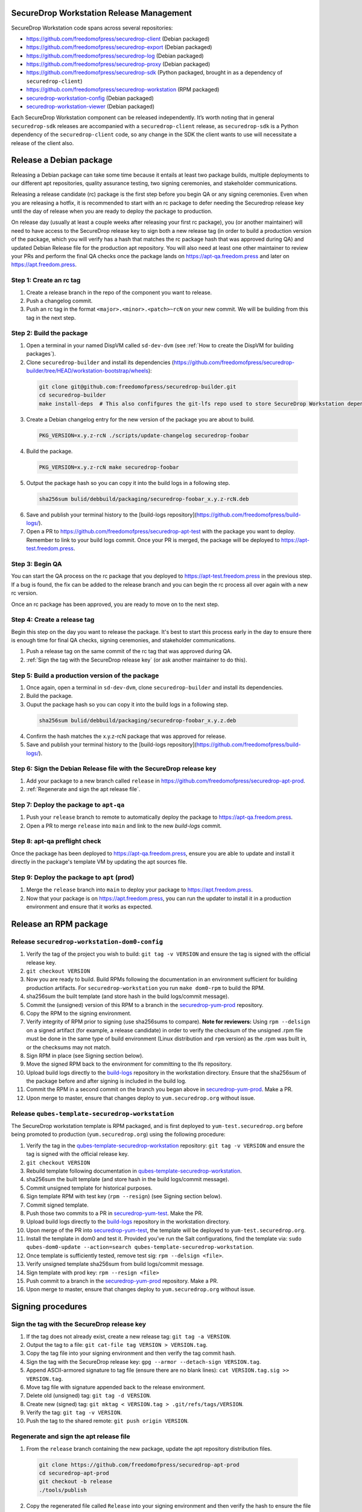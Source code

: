 SecureDrop Workstation Release Management
=========================================

SecureDrop Workstation code spans across several repositories:

-  https://github.com/freedomofpress/securedrop-client (Debian packaged)
-  https://github.com/freedomofpress/securedrop-export (Debian packaged)
-  https://github.com/freedomofpress/securedrop-log (Debian packaged)
-  https://github.com/freedomofpress/securedrop-proxy (Debian packaged)
-  https://github.com/freedomofpress/securedrop-sdk (Python packaged,
   brought in as a dependency of ``securedrop-client``)
-  https://github.com/freedomofpress/securedrop-workstation (RPM
   packaged)
- `securedrop-workstation-config <https://github.com/freedomofpress/securedrop-builder/tree/main/securedrop-workstation-config>`__ (Debian packaged)
- `securedrop-workstation-viewer <https://github.com/freedomofpress/securedrop-builder/tree/main/securedrop-workstation-viewer>`__ (Debian packaged)

Each SecureDrop Workstation component can be released independently. It’s worth noting that in general ``securedrop-sdk`` releases are accompanied with a ``securedrop-client`` release, as ``securedrop-sdk`` is a Python dependency of the ``securedrop-client`` code, so any change in the SDK the client wants to use will necessitate a release of the client also.

Release a Debian package
========================

Releasing a Debian package can take some time because it entails at least two package builds, multiple deployments to our different apt repositories, quality assurance testing, two signing ceremonies, and stakeholder communications.

Releasing a release candidate (rc) package is the first step before you begin QA or any signing ceremonies. Even when you are releasing a hotfix, it is recommended to start with an rc package to defer needing the Securedrop release key until the day of release when you are ready to deploy the package to production.

On release day (usually at least a couple weeks after releasing your first rc package), you (or another maintainer) will need to have access to the SecureDrop release key to sign both a new release tag (in order to build a production version of the package, which you will verify has a hash that matches the rc package hash that was approved during QA) and updated Debian Release file for the production apt repository. You will also need at least one other maintainer to review your PRs and perform the final QA checks once the package lands on https://apt-qa.freedom.press and later on https://apt.freedom.press.

Step 1: Create an rc tag
------------------------

1. Create a release branch in the repo of the component you want to release.
2. Push a changelog commit.
3. Push an rc tag in the format ``<major>.<minor>.<patch>~rcN`` on your new commit. We will be building from this tag in the next step.

Step 2: Build the package
-------------------------

1. Open a terminal in your named DispVM called ``sd-dev-dvm`` (see :ref:`How to create the DispVM for building packages`).
2. Clone ``securedrop-builder`` and install its dependencies (https://github.com/freedomofpress/securedrop-builder/tree/HEAD/workstation-bootstrap/wheels):

  .. code-block:: sh

   git clone git@github.com:freedomofpress/securedrop-builder.git
   cd securedrop-builder
   make install-deps  # This also confifgures the git-lfs repo used to store SecureDrop Workstation dependencies

3. Create a Debian changelog entry for the new version of the package you are about to build.

  .. code-block:: sh

   PKG_VERSION=x.y.z-rcN ./scripts/update-changelog securedrop-foobar

4. Build the package.

  .. code-block:: sh
   
   PKG_VERSION=x.y.z-rcN make securedrop-foobar

5. Output the package hash so you can copy it into the build logs in a following step.

  .. code-block:: sh

   sha256sum bulid/debbuild/packaging/securedrop-foobar_x.y.z-rcN.deb

6. Save and publish your terminal history to the [build-logs repository](https://github.com/freedomofpress/build-logs/).

7. Open a PR to https://github.com/freedomofpress/securedrop-apt-test with the package you want to deploy. Remember to link to your build logs commit. Once your PR is merged, the package will be deployed to https://apt-test.freedom.press.

Step 3: Begin QA
----------------

You can start the QA process on the rc package that you deployed to https://apt-test.freedom.press in the previous step. If a bug is found, the fix can be added to the release branch and you can begin the rc process all over again with a new rc version.

Once an rc package has been approved, you are ready to move on to the next step.

Step 4: Create a release tag
----------------------------

Begin this step on the day you want to release the package. It's best to start this process early in the day to ensure there is enough time for final QA checks, signing ceremonies, and stakeholder communications.

1. Push a release tag on the same commit of the rc tag that was approved during QA.
2. :ref:`Sign the tag with the SecureDrop release key` (or ask another maintainer to do this).

Step 5: Build a production version of the package
-------------------------------------------------

1. Once again, open a terminal in ``sd-dev-dvm``, clone ``securedrop-builder`` and install its dependencies.
2. Build the package.
3. Ouput the package hash so you can copy it into the build logs in a following step.

  .. code-block:: sh

   sha256sum bulid/debbuild/packaging/securedrop-foobar_x.y.z.deb

4. Confirm the hash matches the x.y.z-rcN package that was approved for release.
5. Save and publish your terminal history to the [build-logs repository](https://github.com/freedomofpress/build-logs/).

Step 6: Sign the Debian Release file with the SecureDrop release key
--------------------------------------------------------------------

1. Add your package to a new branch called ``release`` in https://github.com/freedomofpress/securedrop-apt-prod.
2. :ref:`Regenerate and sign the apt release file`.

Step 7: Deploy the package to ``apt-qa``
----------------------------------------

1. Push your ``release`` branch to remote to automatically deploy the package to https://apt-qa.freedom.press.
2. Open a PR to merge ``release`` into ``main`` and link to the new `build-logs` commit.

Step 8: apt-qa preflight check
------------------------------

Once the package has been deployed to https://apt-qa.freedom.press, ensure you are able to update and install it directly in the package's template VM by updating the apt sources file.

Step 9: Deploy the package to ``apt`` (prod)
--------------------------------------------

1. Merge the ``release`` branch into ``main`` to deploy your package to https://apt.freedom.press.
2. Now that your package is on https://apt.freedom.press, you can run the updater to install it in a production environment and ensure that it works as expected.

Release an RPM package
======================

Release ``securedrop-workstation-dom0-config``
----------------------------------------------

1.  Verify the tag of the project you wish to build:
    ``git tag -v VERSION`` and ensure the tag is signed with the
    official release key.
2.  ``git checkout VERSION``
3.  Now you are ready to build. Build RPMs following the documentation
    in an environment sufficient for building production artifacts. For
    ``securedrop-workstation`` you run ``make dom0-rpm`` to build the
    RPM.
4.  sha256sum the built template (and store hash in the build
    logs/commit message).
5.  Commit the (unsigned) version of this RPM to a branch in the
    `securedrop-yum-prod <https://github.com/freedomofpress/securedrop-yum-prod>`__
    repository.
6.  Copy the RPM to the signing environment.
7.  Verify integrity of RPM prior to signing (use sha256sums to
    compare). **Note for reviewers:** Using ``rpm --delsign`` on a
    signed artifact (for example, a release candidate) in order to
    verify the checksum of the unsigned .rpm file must be done in the
    same type of build environment (Linux distribution and ``rpm``
    version) as the .rpm was built in, or the checksums may not match.
8.  Sign RPM in place (see Signing section below).
9.  Move the signed RPM back to the environment for committing to the
    lfs repository.
10. Upload build logs directly to the
    `build-logs <https://github.com/freedomofpress/build-logs>`__
    repository in the workstation directory. Ensure that the sha256sum
    of the package before and after signing is included in the build
    log.
11. Commit the RPM in a second commit on the branch you began above in
    `securedrop-yum-prod <https://github.com/freedomofpress/securedrop-yum-prod>`__.
    Make a PR.
12. Upon merge to master, ensure that changes deploy to
    ``yum.securedrop.org`` without issue.

Release ``qubes-template-securedrop-workstation``
-------------------------------------------------

The SecureDrop workstation template is RPM packaged, and is first
deployed to ``yum-test.securedrop.org`` before being promoted to
production (``yum.securedrop.org``) using the following procedure:

1.  Verify the tag in the
    `qubes-template-securedrop-workstation <https://github.com/freedomofpress/qubes-template-securedrop-workstation>`__
    repository: ``git tag -v VERSION`` and ensure the tag is signed with
    the official release key.
2.  ``git checkout VERSION``
3.  Rebuild template following documentation in
    `qubes-template-securedrop-workstation <https://github.com/freedomofpress/qubes-template-securedrop-workstation>`__.
4.  sha256sum the built template (and store hash in the build
    logs/commit message).
5.  Commit unsigned template for historical purposes.
6.  Sign template RPM with test key (``rpm --resign``) (see Signing section
    below).
7.  Commit signed template.
8.  Push those two commits to a PR in
    `securedrop-yum-test <https://github.com/freedomofpress/securedrop-yum-test/>`__.
    Make the PR.
9.  Upload build logs directly to the
    `build-logs <https://github.com/freedomofpress/build-logs>`__
    repository in the workstation directory.
10. Upon merge of the PR into
    `securedrop-yum-test <https://github.com/freedomofpress/securedrop-yum-test/>`__,
    the template will be deployed to ``yum-test.securedrop.org``.
11. Install the template in dom0 and test it. Provided you’ve run the Salt configurations, find the template via:
    ``sudo qubes-dom0-update --action=search qubes-template-securedrop-workstation``.
12. Once template is sufficiently tested, remove test sig:
    ``rpm --delsign <file>``.
13. Verify unsigned template sha256sum from build logs/commit message.
14. Sign template with prod key: ``rpm --resign <file>``
15. Push commit to a branch in the
    `securedrop-yum-prod <https://github.com/freedomofpress/securedrop-yum-prod/>`__
    repository. Make a PR.
16. Upon merge to master, ensure that changes deploy to
    ``yum.securedrop.org`` without issue.

Signing procedures
==================

.. _Sign the tag with the SecureDrop release key:

Sign the tag with the SecureDrop release key
--------------------------------------------

1. If the tag does not already exist, create a new release tag: ``git tag -a VERSION``.
2. Output the tag to a file: ``git cat-file tag VERSION > VERSION.tag``.
3. Copy the tag file into your signing environment and then verify the tag commit hash.
4. Sign the tag with the SecureDrop release key: ``gpg --armor --detach-sign VERSION.tag``.
5. Append ASCII-armored signature to tag file (ensure there are no blank lines): ``cat VERSION.tag.sig >> VERSION.tag``.
6. Move tag file with signature appended back to the release environment.
7. Delete old (unsigned) tag: ``git tag -d VERSION``.
8. Create new (signed) tag: ``git mktag < VERSION.tag > .git/refs/tags/VERSION``.
9. Verify the tag: ``git tag -v VERSION``.
10. Push the tag to the shared remote: ``git push origin VERSION``.

.. _Regenerate and sign the apt release file:

Regenerate and sign the apt release file
----------------------------------------

1. From the ``release`` branch containing the new package, update the apt repository distribution files.

  .. code-block:: sh

   git clone https://github.com/freedomofpress/securedrop-apt-prod
   cd securedrop-apt-prod
   git checkout -b release
   ./tools/publish

2. Copy the regenerated file called ``Release`` into your signing environment and then verify the hash to ensure the file transfer was successful.
3. Sign the ``Release`` file with the SecureDrop release key.

  .. code-block:: sh

   gpg --armor --detach-sign Release

4. Copy the ``Release.gpg`` file into your release environment and move it to ``repo/public/dists/<debian-codename>/`` on your ``release`` branch.
5. Verify that the release file was signed with the production key.

  .. code-block:: sh

   gpg --verify ./repo/public/dists/<debian-codename>/Release{.gpg,}

Sign the RPM package
--------------------

The entire RPM must be signed. This process also requires a Fedora
machine/VM on which the GPG signing key (either in GPG keyring or in
qubes-split-gpg) is setup. You will need to add the public key to RPM
for verification (see below).

``rpm -Kv`` indicates if digests and sigs are OK. Before signature it
should not return signature, and ``rpm -qi <file>.rpm`` will indicate an
empty Signature field. Set up your environment (for prod you can use the
``~/.rpmmacros`` example file at the bottom of this section):

::

   sudo dnf install rpm-build rpm-sign  # install required packages
   echo "vault" | sudo tee /rw/config/gpg-split-domain  # edit 'vault' as required
   cat << EOF > ~/.rpmmacros
   %_signature gpg
   %_gpg_name <gpg_key_id>
   %__gpg /usr/bin/qubes-gpg-client-wrapper
   %__gpg_sign_cmd %{__gpg} --no-verbose -u %{_gpg_name} --detach-sign %{__plaintext_filename} --output %{__signature_filename}
   EOF

Now we’ll sign the RPM:

::

   rpm --resign <rpm>.rpm  # --addsign would allow us to apply multiple signatures to the RPM
   rpm -qi<file.rpm>  # should now show that the file is signed
   rpm -Kv  # should contain NOKEY errors in the lines containing Signature
   # This is because the the (public) key of the RPM signing key is not present,
   # and must be added to the RPM client config to verify the signature:
   sudo rpm --import <publicKey>.asc
   rpm -Kv  # Signature lines will now contain OK instead of NOKEY

You can then proceed with distributing the package, via the “test” or
“prod” repo, as appropriate.


.. _How to create the DispVM for building packages:

How to create the DispVM for building packages
==============================================

To avoid inadvertently contaminating a build environment with development changes, we'll use a DispVM for building SecureDrop Workstation packages. To do this, we'll create a VM hierarchy with a Debian 11 TemplateVM (for customizing system packages), an AppVM based on that TemplateVM (to customize home directory), and finally a DispVM that reuses that AppVM image and deletes customizations on each run.

In dom0, run:

.. code-block:: sh

    qvm-clone debian-11 t-sd-dev  # Templates default to no NetVM
    qvm-volume resize t-sd-dev:root 20G
    qvm-create t-sd-dev-dvm --label blue --template t-sd-dev  # This creates an AppVM, which will default to having network access
    qvm-prefs t-sd-dev-dvm template_for_dispvms True  # And now we configure our AppVM to be a template for creating our named DispVM
    qvm-features t-sd-dev-dvm appmenus-dispvm 1
    qvm-create sd-dev-dvm --label blue --template t-sd-dev-dvm --class DispVM  # Create the actual named DispVM

A couple pointers:
  * You may wish to customize the ``t-sd-dev-dvm`` home directory to contain personal dotfiles, containing your git config and setting ``QUBES_GPG_DOMAIN``.
  * You can save time by installing the dependencies for ``securedrop-builder`` inside ``t-sd-dev`` (which doesn't have a network) by installing these dependencies directly: https://github.com/freedomofpress/securedrop-builder/blob/c0167ee9f73feab10bf73d1dd1706309eddf4591/scripts/install-deps#L5-L22